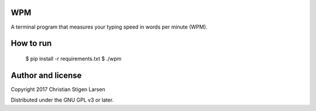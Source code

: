 WPM
===

A terminal program that measures your typing speed in words per minute (WPM).

How to run
==========

    $ pip install -r requirements.txt
    $ ./wpm

Author and license
==================

Copyright 2017 Christian Stigen Larsen

Distributed under the GNU GPL v3 or later.

